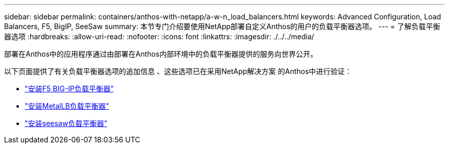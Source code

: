 ---
sidebar: sidebar 
permalink: containers/anthos-with-netapp/a-w-n_load_balancers.html 
keywords: Advanced Configuration, Load Balancers, F5, BigIP, SeeSaw 
summary: 本节专门介绍要使用NetApp部署自定义Anthos的用户的负载平衡器选项。 
---
= 了解负载平衡器选项
:hardbreaks:
:allow-uri-read: 
:nofooter: 
:icons: font
:linkattrs: 
:imagesdir: ./../../media/


[role="lead"]
部署在Anthos中的应用程序通过由部署在Anthos内部环境中的负载平衡器提供的服务向世界公开。

以下页面提供了有关负载平衡器选项的追加信息 、这些选项已在采用NetApp解决方案 的Anthos中进行验证：

* link:a-w-n_LB_F5BigIP.html["安装F5 BIG-IP负载平衡器"]
* link:a-w-n_LB_MetalLB.html["安装MetalLB负载平衡器"]
* link:a-w-n_LB_SeeSaw.html["安装seesaw负载平衡器"]

